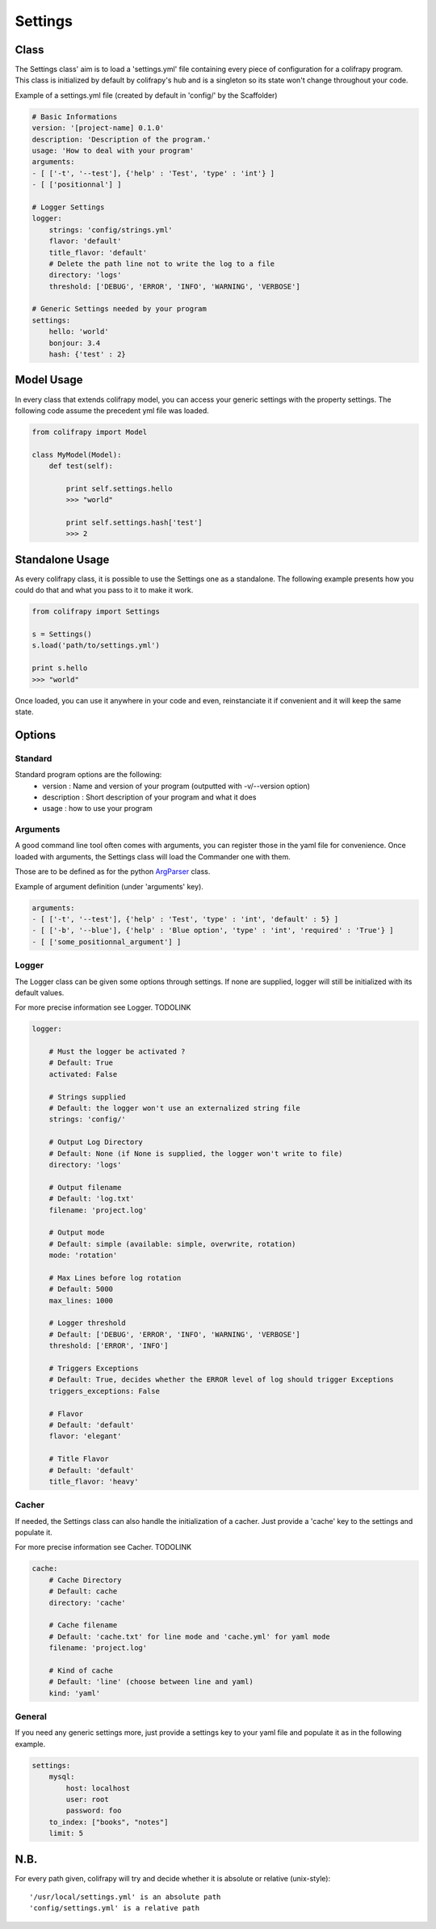 .. _settings:

Settings
========

Class
-----

The Settings class' aim is to load a 'settings.yml' file containing every piece of configuration for a colifrapy program. This class is initialized by default by colifrapy's hub and is a singleton so its state won't change throughout your code.

Example of a settings.yml file (created by default in 'config/' by the Scaffolder)

.. code-block :: yaml

    # Basic Informations
    version: '[project-name] 0.1.0'
    description: 'Description of the program.'
    usage: 'How to deal with your program'
    arguments:
    - [ ['-t', '--test'], {'help' : 'Test', 'type' : 'int'} ]
    - [ ['positionnal'] ]

    # Logger Settings
    logger:
        strings: 'config/strings.yml'
        flavor: 'default'
        title_flavor: 'default'
        # Delete the path line not to write the log to a file
        directory: 'logs'
        threshold: ['DEBUG', 'ERROR', 'INFO', 'WARNING', 'VERBOSE']

    # Generic Settings needed by your program
    settings:
        hello: 'world'
        bonjour: 3.4
        hash: {'test' : 2}

Model Usage
-----------

In every class that extends colifrapy model, you can access your generic settings with the property settings. The following code assume the precedent yml file was loaded.

.. code-block:: python

    from colifrapy import Model

    class MyModel(Model):
        def test(self):

            print self.settings.hello
            >>> "world"

            print self.settings.hash['test']
            >>> 2


Standalone Usage
----------------

As every colifrapy class, it is possible to use the Settings one as a standalone. The following example presents how you could do that and what you pass to it to make it work.

.. code-block:: python

    from colifrapy import Settings

    s = Settings()
    s.load('path/to/settings.yml')

    print s.hello
    >>> "world"

Once loaded, you can use it anywhere in your code and even, reinstanciate it if convenient and it will keep the same state.

Options
-------

Standard
^^^^^^^^

Standard program options are the following:
    - version : Name and version of your program (outputted with -v/--version option)
    - description : Short description of your program and what it does
    - usage : how to use your program

Arguments
^^^^^^^^^

A good command line tool often comes with arguments, you can register those in the yaml file for convenience. Once loaded with arguments, the Settings class will load the Commander one with them.

Those are to be defined as for the python ArgParser_ class.

.. _ArgParser: http://docs.python.org/dev/library/argparse.html

Example of argument definition (under 'arguments' key).

.. code-block:: yaml

    arguments:
    - [ ['-t', '--test'], {'help' : 'Test', 'type' : 'int', 'default' : 5} ]
    - [ ['-b', '--blue'], {'help' : 'Blue option', 'type' : 'int', 'required' : 'True'} ]
    - [ ['some_positionnal_argument'] ]


Logger
^^^^^^

The Logger class can be given some options through settings. If none are supplied, logger will still be initialized with its default values.

For more precise information see Logger. TODOLINK

.. code-block:: yaml

    logger:

        # Must the logger be activated ?
        # Default: True
        activated: False

        # Strings supplied
        # Default: the logger won't use an externalized string file
        strings: 'config/'

        # Output Log Directory
        # Default: None (if None is supplied, the logger won't write to file)
        directory: 'logs'

        # Output filename
        # Default: 'log.txt'
        filename: 'project.log'

        # Output mode
        # Default: simple (available: simple, overwrite, rotation)
        mode: 'rotation'

        # Max Lines before log rotation
        # Default: 5000
        max_lines: 1000

        # Logger threshold
        # Default: ['DEBUG', 'ERROR', 'INFO', 'WARNING', 'VERBOSE']
        threshold: ['ERROR', 'INFO']

        # Triggers Exceptions
        # Default: True, decides whether the ERROR level of log should trigger Exceptions
        triggers_exceptions: False

        # Flavor
        # Default: 'default'
        flavor: 'elegant'

        # Title Flavor
        # Default: 'default'
        title_flavor: 'heavy'

Cacher
^^^^^^

If needed, the Settings class can also handle the initialization of a cacher. Just provide a 'cache' key to the settings and populate it.

For more precise information see Cacher. TODOLINK

.. code-block:: yaml

    cache:
        # Cache Directory
        # Default: cache
        directory: 'cache'

        # Cache filename
        # Default: 'cache.txt' for line mode and 'cache.yml' for yaml mode
        filename: 'project.log'

        # Kind of cache
        # Default: 'line' (choose between line and yaml)
        kind: 'yaml'

General
^^^^^^^

If you need any generic settings more, just provide a settings key to your yaml file and populate it as in the following example.

.. code-block:: yaml

    settings:
        mysql:
            host: localhost
            user: root
            password: foo
        to_index: ["books", "notes"]
        limit: 5

N.B.
----

For every path given, colifrapy will try and decide whether it is absolute or relative (unix-style)::

    '/usr/local/settings.yml' is an absolute path
    'config/settings.yml' is a relative path